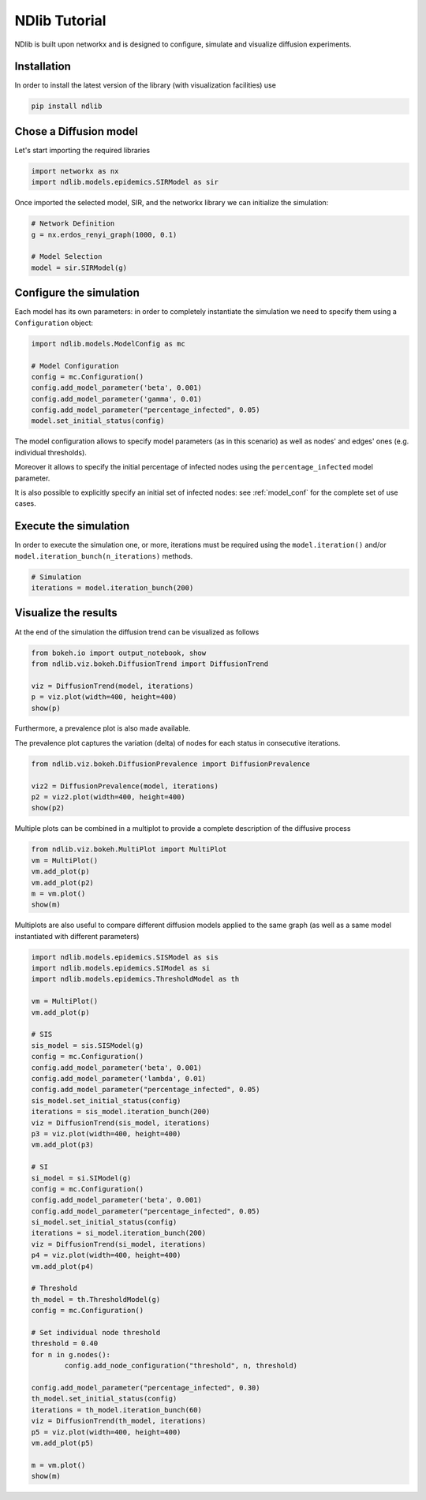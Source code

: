 **************
NDlib Tutorial
**************

NDlib is built upon networkx and is designed to configure, simulate and visualize diffusion experiments.

------------
Installation
------------

In order to install the latest version of the library (with visualization facilities) use

.. code:: bash

    pip install ndlib

-----------------------
Chose a Diffusion model
-----------------------

Let's start importing the required libraries

.. code:: python

    import networkx as nx
    import ndlib.models.epidemics.SIRModel as sir

Once imported the selected model, SIR, and the networkx library we can initialize the simulation:

.. code:: python

    # Network Definition
    g = nx.erdos_renyi_graph(1000, 0.1)
    
    # Model Selection
    model = sir.SIRModel(g)

------------------------
Configure the simulation
------------------------

Each model has its own parameters: in order to completely instantiate the simulation we need to specify them using a ``Configuration`` object:

.. code:: python

    import ndlib.models.ModelConfig as mc

    # Model Configuration
    config = mc.Configuration()
    config.add_model_parameter('beta', 0.001)
    config.add_model_parameter('gamma', 0.01)
    config.add_model_parameter("percentage_infected", 0.05)
    model.set_initial_status(config)

The model configuration allows to specify model parameters (as in this scenario) as well as nodes' and edges' ones (e.g.  individual thresholds).

Moreover it allows to specify the initial percentage of infected nodes using the ``percentage_infected`` model parameter.

It is also possible to explicitly specify an initial set of infected nodes: see :ref:`model_conf` for the complete set of use cases.

----------------------
Execute the simulation
----------------------

In order to execute the simulation one, or more, iterations must be required using the ``model.iteration()`` and/or ``model.iteration_bunch(n_iterations)`` methods.

.. code:: python

	# Simulation
	iterations = model.iteration_bunch(200)

---------------------
Visualize the results
---------------------

At the end of the simulation the diffusion trend can be visualized as follows

.. code:: python

	from bokeh.io import output_notebook, show
	from ndlib.viz.bokeh.DiffusionTrend import DiffusionTrend

	viz = DiffusionTrend(model, iterations)
	p = viz.plot(width=400, height=400)
	show(p)

Furthermore, a prevalence plot is also made available.

The prevalence plot captures the variation (delta) of nodes for each status in consecutive iterations.

.. code:: python

	from ndlib.viz.bokeh.DiffusionPrevalence import DiffusionPrevalence

	viz2 = DiffusionPrevalence(model, iterations)
	p2 = viz2.plot(width=400, height=400)
	show(p2)


Multiple plots can be combined in a multiplot to provide a complete description of the diffusive process

.. code:: python

	from ndlib.viz.bokeh.MultiPlot import MultiPlot
	vm = MultiPlot()
	vm.add_plot(p)
	vm.add_plot(p2)
	m = vm.plot()
	show(m)


Multiplots are also useful to compare different diffusion models applied to the same graph (as well as a same model instantiated with different parameters)

.. code:: python

	import ndlib.models.epidemics.SISModel as sis
	import ndlib.models.epidemics.SIModel as si
	import ndlib.models.epidemics.ThresholdModel as th

	vm = MultiPlot()
	vm.add_plot(p)

	# SIS
	sis_model = sis.SISModel(g)
	config = mc.Configuration()
	config.add_model_parameter('beta', 0.001)
	config.add_model_parameter('lambda', 0.01)
	config.add_model_parameter("percentage_infected", 0.05)
	sis_model.set_initial_status(config)
	iterations = sis_model.iteration_bunch(200)
	viz = DiffusionTrend(sis_model, iterations)
	p3 = viz.plot(width=400, height=400)
	vm.add_plot(p3)

	# SI
	si_model = si.SIModel(g)
	config = mc.Configuration()
	config.add_model_parameter('beta', 0.001)
	config.add_model_parameter("percentage_infected", 0.05)
	si_model.set_initial_status(config)
	iterations = si_model.iteration_bunch(200)
	viz = DiffusionTrend(si_model, iterations)
	p4 = viz.plot(width=400, height=400)
	vm.add_plot(p4)

	# Threshold
	th_model = th.ThresholdModel(g)
	config = mc.Configuration()

	# Set individual node threshold
	threshold = 0.40
	for n in g.nodes():
		config.add_node_configuration("threshold", n, threshold)

	config.add_model_parameter("percentage_infected", 0.30)
	th_model.set_initial_status(config)
	iterations = th_model.iteration_bunch(60)
	viz = DiffusionTrend(th_model, iterations)
	p5 = viz.plot(width=400, height=400)
	vm.add_plot(p5)

	m = vm.plot()
	show(m)
